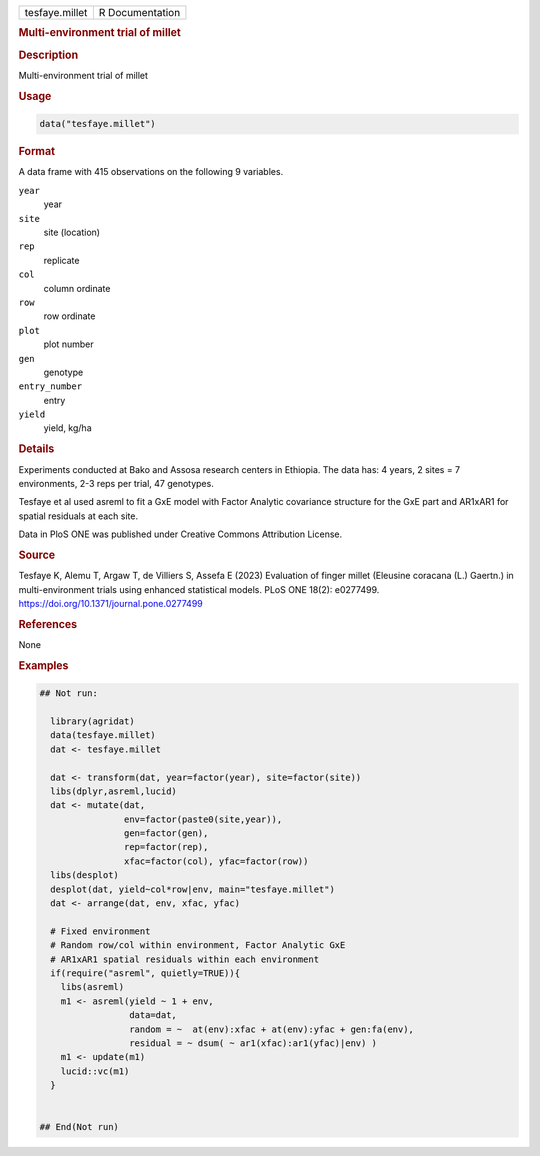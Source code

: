 .. container::

   .. container::

      ============== ===============
      tesfaye.millet R Documentation
      ============== ===============

      .. rubric:: Multi-environment trial of millet
         :name: multi-environment-trial-of-millet

      .. rubric:: Description
         :name: description

      Multi-environment trial of millet

      .. rubric:: Usage
         :name: usage

      .. code:: R

         data("tesfaye.millet")

      .. rubric:: Format
         :name: format

      A data frame with 415 observations on the following 9 variables.

      ``year``
         year

      ``site``
         site (location)

      ``rep``
         replicate

      ``col``
         column ordinate

      ``row``
         row ordinate

      ``plot``
         plot number

      ``gen``
         genotype

      ``entry_number``
         entry

      ``yield``
         yield, kg/ha

      .. rubric:: Details
         :name: details

      Experiments conducted at Bako and Assosa research centers in
      Ethiopia. The data has: 4 years, 2 sites = 7 environments, 2-3
      reps per trial, 47 genotypes.

      Tesfaye et al used asreml to fit a GxE model with Factor Analytic
      covariance structure for the GxE part and AR1xAR1 for spatial
      residuals at each site.

      Data in PloS ONE was published under Creative Commons Attribution
      License.

      .. rubric:: Source
         :name: source

      Tesfaye K, Alemu T, Argaw T, de Villiers S, Assefa E (2023)
      Evaluation of finger millet (Eleusine coracana (L.) Gaertn.) in
      multi-environment trials using enhanced statistical models. PLoS
      ONE 18(2): e0277499. https://doi.org/10.1371/journal.pone.0277499

      .. rubric:: References
         :name: references

      None

      .. rubric:: Examples
         :name: examples

      .. code:: R

         ## Not run: 

           library(agridat)
           data(tesfaye.millet)
           dat <- tesfaye.millet

           dat <- transform(dat, year=factor(year), site=factor(site))
           libs(dplyr,asreml,lucid)
           dat <- mutate(dat,
                         env=factor(paste0(site,year)),
                         gen=factor(gen),
                         rep=factor(rep),
                         xfac=factor(col), yfac=factor(row))
           libs(desplot)
           desplot(dat, yield~col*row|env, main="tesfaye.millet")
           dat <- arrange(dat, env, xfac, yfac)

           # Fixed environment
           # Random row/col within environment, Factor Analytic GxE
           # AR1xAR1 spatial residuals within each environment
           if(require("asreml", quietly=TRUE)){
             libs(asreml)
             m1 <- asreml(yield ~ 1 + env,
                          data=dat,
                          random = ~  at(env):xfac + at(env):yfac + gen:fa(env),
                          residual = ~ dsum( ~ ar1(xfac):ar1(yfac)|env) )
             m1 <- update(m1)
             lucid::vc(m1)
           }


         ## End(Not run)
